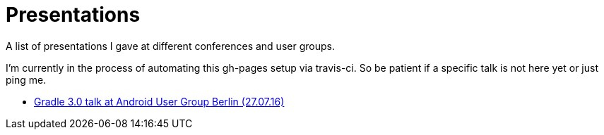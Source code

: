 = Presentations

A list of presentations I gave at different conferences and user groups.

I'm currently in the process of automating this gh-pages setup via travis-ci. So be patient if a specific talk is not here yet or just ping me.

++++
<link rel="stylesheet"  href="http://cdnjs.cloudflare.com/ajax/libs/font-awesome/3.1.0/css/font-awesome.min.css">
++++

:icons: font

* link:160727-android-usergroup-berlin/index.html[Gradle 3.0 talk at Android User Group Berlin (27.07.16)]
